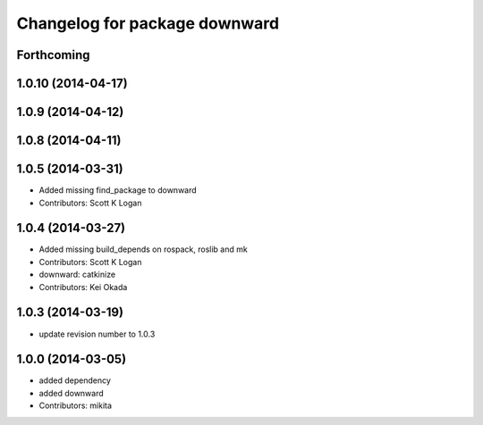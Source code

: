 ^^^^^^^^^^^^^^^^^^^^^^^^^^^^^^
Changelog for package downward
^^^^^^^^^^^^^^^^^^^^^^^^^^^^^^

Forthcoming
-----------

1.0.10 (2014-04-17)
-------------------

1.0.9 (2014-04-12)
------------------

1.0.8 (2014-04-11)
------------------

1.0.5 (2014-03-31)
------------------
* Added missing find_package to downward
* Contributors: Scott K Logan

1.0.4 (2014-03-27)
------------------
* Added missing build_depends on rospack, roslib and mk
* Contributors: Scott K Logan
* downward: catkinize
* Contributors: Kei Okada

1.0.3 (2014-03-19)
------------------
* update revision number to 1.0.3

1.0.0 (2014-03-05)
------------------
* added dependency
* added downward
* Contributors: mikita
